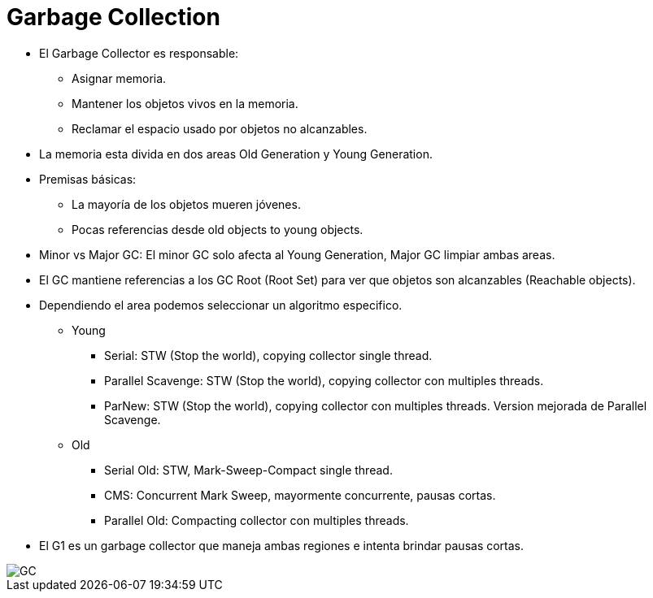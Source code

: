 = Garbage Collection

* El Garbage Collector es responsable:
** Asignar memoria.
** Mantener los objetos vivos en la memoria.
** Reclamar el espacio usado por objetos no alcanzables.
* La memoria esta divida en dos areas Old Generation y Young Generation.
* Premisas básicas:
** La mayoría de los objetos mueren jóvenes.
** Pocas referencias desde old objects to young objects.
* Minor vs Major GC: El minor GC solo afecta al Young Generation, Major GC limpiar ambas areas.
* El GC mantiene referencias a los GC Root (Root Set) para ver que objetos son alcanzables (Reachable objects).
* Dependiendo el area podemos seleccionar un algoritmo especifico.
** Young
*** Serial: STW (Stop the world), copying collector single thread.
*** Parallel Scavenge: STW (Stop the world), copying collector con multiples threads.
*** ParNew: STW (Stop the world), copying collector con multiples threads. Version mejorada de Parallel Scavenge.
** Old
*** Serial Old: STW, Mark-Sweep-Compact single thread.
*** CMS: Concurrent Mark Sweep, mayormente concurrente, pausas cortas.
*** Parallel Old: Compacting collector con multiples threads.
* El G1 es un garbage collector que maneja ambas regiones e intenta brindar pausas cortas.

image::../images/GC.png[]
